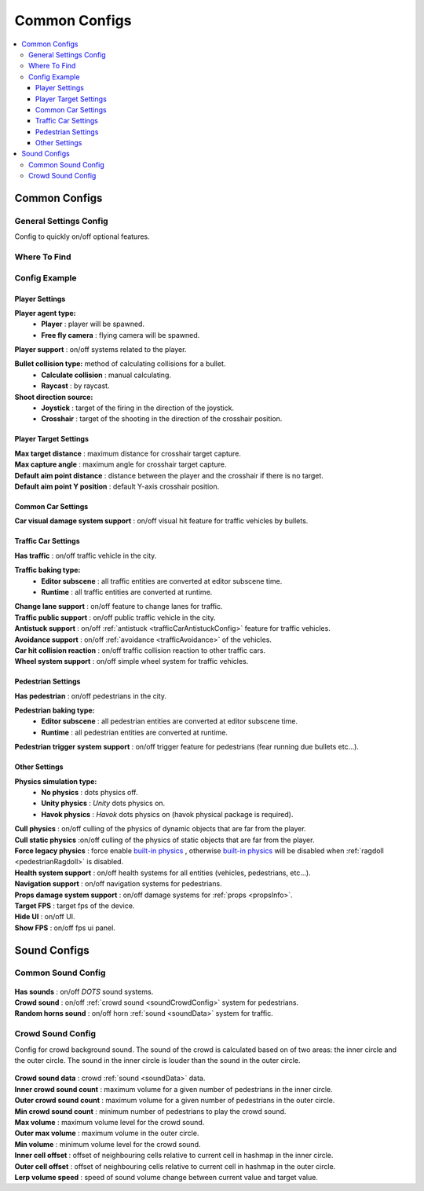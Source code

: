 Common Configs
=====

.. _commonConfigs:

.. contents::
   :local:

Common Configs
-------------------

.. _generalSettingsConfig:

General Settings Config
~~~~~~~~~~~~

Config to quickly on/off optional features.

Where To Find
~~~~~~~~~~~~

	.. image:: /images/configs/common/GeneralSettingsOnScene.png
	
Config Example	
~~~~~~~~~~~~

	.. image:: /images/configs/common/GeneralSettingsConfig.png

Player Settings
^^^^^^^^^^^^^^^^^^^^^^
	
**Player agent type:**
	* **Player** : player will be spawned.
	* **Free fly camera** :	flying camera will be spawned.
	
| **Player support** : on/off systems related to the player.

**Bullet collision type:** method of calculating collisions for a bullet.
	* **Calculate collision** : manual calculating.
	* **Raycast** : by raycast.
	
**Shoot direction source:**
	* **Joystick** : target of the firing in the direction of the joystick.
	* **Crosshair** : target of the shooting in the direction of the crosshair position.

Player Target Settings
^^^^^^^^^^^^^^^^^^^^^^

| **Max target distance** : maximum distance for crosshair target capture.
| **Max capture angle** :	maximum angle for crosshair target capture.
| **Default aim point distance** : distance between the player and the crosshair if there is no target.	
| **Default aim point Y position** : default Y-axis crosshair position.	

Common Car Settings
^^^^^^^^^^^^^^^^^^^^^^

| **Car visual damage system support** : on/off visual hit feature for traffic vehicles by bullets.	

Traffic Car Settings
^^^^^^^^^^^^^^^^^^^^^^

| **Has traffic** : on/off traffic vehicle in the city.	

**Traffic baking type:**  
	* **Editor subscene** : all traffic entities are converted at editor subscene time.
	* **Runtime** : all traffic entities are converted at runtime.

| **Change lane support** : on/off feature to change lanes for traffic.
| **Traffic public support** : on/off public traffic vehicle in the city.	
| **Antistuck support** : on/off :ref:`antistuck <trafficCarAntistuckConfig>` feature for traffic vehicles.	
| **Avoidance support** : on/off :ref:`avoidance <trafficAvoidance>` of the vehicles.	
| **Car hit collision reaction** : on/off traffic collision reaction to other traffic cars.
| **Wheel system support** : on/off simple wheel system for traffic vehicles.	

Pedestrian Settings
^^^^^^^^^^^^^^^^^^^^^^

| **Has pedestrian** : on/off pedestrians in the city.	

**Pedestrian baking type:**  
	* **Editor subscene** : all pedestrian entities are converted at editor subscene time.
	* **Runtime** : all pedestrian entities are converted at runtime.
	
| **Pedestrian trigger system support** : on/off trigger feature for pedestrians (fear running due bullets etc...).

Other Settings
^^^^^^^^^^^^^^^^^^^^^^

**Physics simulation type:**
	* **No physics** : dots physics off.
	* **Unity physics** : `Unity` dots physics on.
	* **Havok physics** : `Havok` dots physics on (havok physical package is required).
	
| **Cull physics** : on/off culling of the physics of dynamic objects that are far from the player.
| **Cull static physics** :on/off culling of the physics of static objects that are far from the player.
| **Force legacy physics** : force enable `built-in physics <https://docs.unity3d.com/Manual/PhysicsOverview.html>`_ , otherwise `built-in physics <https://docs.unity3d.com/Manual/PhysicsOverview.html>`_ will be disabled when :ref:`ragdoll <pedestrianRagdoll>` is disabled.
| **Health system support** : on/off health systems for all entities (vehicles, pedestrians, etc...).
| **Navigation support** : on/off navigation systems for pedestrians.

.. _propsDamageOption:

| **Props damage system support** : on/off damage systems for :ref:`props <propsInfo>`.
| **Target FPS** : target fps of the device.
| **Hide UI** : on/off UI.
| **Show FPS** : on/off fps ui panel.

Sound Configs
-------------------	

.. _soundConfig:

Common Sound Config
~~~~~~~~~~~~

	.. image:: /images/configs/common/CommonSoundConfig.png
	
| **Has sounds** : on/off `DOTS` sound systems.
| **Crowd sound** : on/off :ref:`crowd sound <soundCrowdConfig>` system for pedestrians.
| **Random horns sound** : on/off horn :ref:`sound <soundData>` system for traffic.
	
.. _soundCrowdConfig:
	
Crowd Sound Config
~~~~~~~~~~~~

Сonfig for crowd background sound. The sound of the crowd is calculated based on of two areas: the inner circle and the outer circle. The sound in the inner circle is louder than the sound in the outer circle.

	.. image:: /images/configs/common/CrowdSoundConfig.png
	
| **Crowd sound data** : crowd :ref:`sound <soundData>` data.
| **Inner crowd sound count** : maximum volume for a given number of pedestrians in the inner circle.
| **Outer crowd sound count** : maximum volume for a given number of pedestrians in the outer circle.
| **Min crowd sound count** : minimum number of pedestrians to play the crowd sound.
| **Max volume** : maximum volume level for the crowd sound.
| **Outer max volume** : maximum volume in the outer circle.
| **Min volume** : minimum volume level for the crowd sound.
| **Inner cell offset** : offset of neighbouring cells relative to current cell in hashmap in the inner circle.
| **Outer cell offset** : offset of neighbouring cells relative to current cell in hashmap in the outer circle.
| **Lerp volume speed** : speed of sound volume change between current value and target value.
